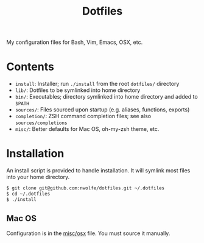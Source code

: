 #+TITLE: Dotfiles

My configuration files for Bash, Vim, Emacs, OSX, etc.

* Contents

  - =install=: Installer; run ~./install~ from the root =dotfiles/= directory
  - =lib/=: Dotfiles to be symlinked into home directory
  - =bin/=: Executables; directory symlinked into home directory and added to =$PATH=
  - =sources/=: Files sourced upon startup (e.g. aliases, functions, exports)
  - =completion/=: ZSH command completion files; see also =sources/completions=
  - =misc/=: Better defaults for Mac OS, oh-my-zsh theme, etc.

* Installation

 An install script is provided to handle installation. It will symlink most
 files into your home directory.

 #+BEGIN_SRC sh
   $ git clone git@github.com:nwolfe/dotfiles.git ~/.dotfiles
   $ cd ~/.dotfiles
   $ ./install
 #+END_SRC

** Mac OS

 Configuration is in the [[./misc/osx][misc/osx]] file. You must source it manually.
